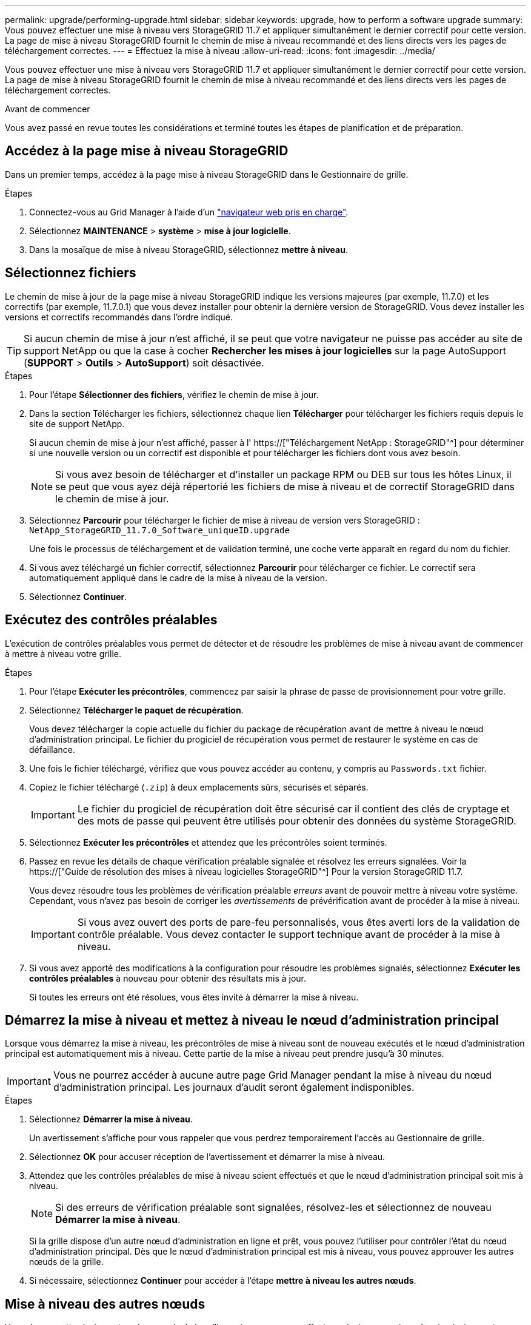 ---
permalink: upgrade/performing-upgrade.html 
sidebar: sidebar 
keywords: upgrade, how to perform a software upgrade 
summary: Vous pouvez effectuer une mise à niveau vers StorageGRID 11.7 et appliquer simultanément le dernier correctif pour cette version. La page de mise à niveau StorageGRID fournit le chemin de mise à niveau recommandé et des liens directs vers les pages de téléchargement correctes. 
---
= Effectuez la mise à niveau
:allow-uri-read: 
:icons: font
:imagesdir: ../media/


[role="lead"]
Vous pouvez effectuer une mise à niveau vers StorageGRID 11.7 et appliquer simultanément le dernier correctif pour cette version. La page de mise à niveau StorageGRID fournit le chemin de mise à niveau recommandé et des liens directs vers les pages de téléchargement correctes.

.Avant de commencer
Vous avez passé en revue toutes les considérations et terminé toutes les étapes de planification et de préparation.



== Accédez à la page mise à niveau StorageGRID

Dans un premier temps, accédez à la page mise à niveau StorageGRID dans le Gestionnaire de grille.

.Étapes
. Connectez-vous au Grid Manager à l'aide d'un link:../admin/web-browser-requirements.html["navigateur web pris en charge"].
. Sélectionnez *MAINTENANCE* > *système* > *mise à jour logicielle*.
. Dans la mosaïque de mise à niveau StorageGRID, sélectionnez *mettre à niveau*.




== Sélectionnez fichiers

Le chemin de mise à jour de la page mise à niveau StorageGRID indique les versions majeures (par exemple, 11.7.0) et les correctifs (par exemple, 11.7.0.1) que vous devez installer pour obtenir la dernière version de StorageGRID. Vous devez installer les versions et correctifs recommandés dans l'ordre indiqué.


TIP: Si aucun chemin de mise à jour n'est affiché, il se peut que votre navigateur ne puisse pas accéder au site de support NetApp ou que la case à cocher *Rechercher les mises à jour logicielles* sur la page AutoSupport (*SUPPORT* > *Outils* > *AutoSupport*) soit désactivée.

.Étapes
. Pour l'étape *Sélectionner des fichiers*, vérifiez le chemin de mise à jour.
. Dans la section Télécharger les fichiers, sélectionnez chaque lien *Télécharger* pour télécharger les fichiers requis depuis le site de support NetApp.
+
Si aucun chemin de mise à jour n'est affiché, passer à l' https://["Téléchargement NetApp : StorageGRID"^] pour déterminer si une nouvelle version ou un correctif est disponible et pour télécharger les fichiers dont vous avez besoin.

+

NOTE: Si vous avez besoin de télécharger et d'installer un package RPM ou DEB sur tous les hôtes Linux, il se peut que vous ayez déjà répertorié les fichiers de mise à niveau et de correctif StorageGRID dans le chemin de mise à jour.

. Sélectionnez *Parcourir* pour télécharger le fichier de mise à niveau de version vers StorageGRID : `NetApp_StorageGRID_11.7.0_Software_uniqueID.upgrade`
+
Une fois le processus de téléchargement et de validation terminé, une coche verte apparaît en regard du nom du fichier.

. Si vous avez téléchargé un fichier correctif, sélectionnez *Parcourir* pour télécharger ce fichier. Le correctif sera automatiquement appliqué dans le cadre de la mise à niveau de la version.
. Sélectionnez *Continuer*.




== Exécutez des contrôles préalables

L'exécution de contrôles préalables vous permet de détecter et de résoudre les problèmes de mise à niveau avant de commencer à mettre à niveau votre grille.

.Étapes
. Pour l'étape *Exécuter les précontrôles*, commencez par saisir la phrase de passe de provisionnement pour votre grille.
. Sélectionnez *Télécharger le paquet de récupération*.
+
Vous devez télécharger la copie actuelle du fichier du package de récupération avant de mettre à niveau le nœud d'administration principal. Le fichier du progiciel de récupération vous permet de restaurer le système en cas de défaillance.

. Une fois le fichier téléchargé, vérifiez que vous pouvez accéder au contenu, y compris au `Passwords.txt` fichier.
. Copiez le fichier téléchargé (`.zip`) à deux emplacements sûrs, sécurisés et séparés.
+

IMPORTANT: Le fichier du progiciel de récupération doit être sécurisé car il contient des clés de cryptage et des mots de passe qui peuvent être utilisés pour obtenir des données du système StorageGRID.

. Sélectionnez *Exécuter les précontrôles* et attendez que les précontrôles soient terminés.
. Passez en revue les détails de chaque vérification préalable signalée et résolvez les erreurs signalées. Voir la https://["Guide de résolution des mises à niveau logicielles StorageGRID"^] Pour la version StorageGRID 11.7.
+
Vous devez résoudre tous les problèmes de vérification préalable _erreurs_ avant de pouvoir mettre à niveau votre système. Cependant, vous n'avez pas besoin de corriger les _avertissements_ de prévérification avant de procéder à la mise à niveau.

+

IMPORTANT: Si vous avez ouvert des ports de pare-feu personnalisés, vous êtes averti lors de la validation de contrôle préalable. Vous devez contacter le support technique avant de procéder à la mise à niveau.

. Si vous avez apporté des modifications à la configuration pour résoudre les problèmes signalés, sélectionnez *Exécuter les contrôles préalables* à nouveau pour obtenir des résultats mis à jour.
+
Si toutes les erreurs ont été résolues, vous êtes invité à démarrer la mise à niveau.





== Démarrez la mise à niveau et mettez à niveau le nœud d'administration principal

Lorsque vous démarrez la mise à niveau, les précontrôles de mise à niveau sont de nouveau exécutés et le nœud d'administration principal est automatiquement mis à niveau. Cette partie de la mise à niveau peut prendre jusqu'à 30 minutes.


IMPORTANT: Vous ne pourrez accéder à aucune autre page Grid Manager pendant la mise à niveau du nœud d'administration principal. Les journaux d'audit seront également indisponibles.

.Étapes
. Sélectionnez *Démarrer la mise à niveau*.
+
Un avertissement s'affiche pour vous rappeler que vous perdrez temporairement l'accès au Gestionnaire de grille.

. Sélectionnez *OK* pour accuser réception de l'avertissement et démarrer la mise à niveau.
. Attendez que les contrôles préalables de mise à niveau soient effectués et que le nœud d'administration principal soit mis à niveau.
+

NOTE: Si des erreurs de vérification préalable sont signalées, résolvez-les et sélectionnez de nouveau *Démarrer la mise à niveau*.

+
Si la grille dispose d'un autre nœud d'administration en ligne et prêt, vous pouvez l'utiliser pour contrôler l'état du nœud d'administration principal. Dès que le nœud d'administration principal est mis à niveau, vous pouvez approuver les autres nœuds de la grille.

. Si nécessaire, sélectionnez *Continuer* pour accéder à l'étape *mettre à niveau les autres nœuds*.




== Mise à niveau des autres nœuds

Vous devez mettre à niveau tous les nœuds de la grille, mais vous pouvez effectuer plusieurs sessions de mise à niveau et personnaliser la séquence de mise à niveau. Par exemple, vous pouvez préférer mettre à niveau les nœuds sur le site A en une session, puis mettre à niveau les nœuds sur le site B dans une session ultérieure. Si vous choisissez d'effectuer la mise à niveau dans plusieurs sessions, sachez que vous ne pouvez pas commencer à utiliser les nouvelles fonctionnalités tant que tous les nœuds n'ont pas été mis à niveau.

Si l'ordre de mise à niveau des nœuds est important, approuvez les nœuds ou les groupes de nœuds un par un et attendez que la mise à niveau soit terminée sur chaque nœud avant d'approuver le prochain nœud ou groupe de nœuds.


IMPORTANT: Lorsque la mise à niveau démarre sur un nœud de la grille, les services de ce nœud sont arrêtés. Plus tard, le nœud de la grille est redémarré. Pour éviter toute interruption de service pour les applications client qui communiquent avec le nœud, n'approuvez pas la mise à niveau d'un nœud, sauf si vous êtes sûr que le nœud est prêt à être arrêté et redémarré. Si nécessaire, planifiez une fenêtre de maintenance ou avisez les clients.

.Étapes
. Pour l'étape *mettre à niveau d'autres nœuds*, consultez le résumé, qui fournit l'heure de début de la mise à niveau dans son ensemble et l'état de chaque tâche de mise à niveau majeure.
+
** *Démarrer le service de mise à niveau* est la première tâche de mise à niveau. Au cours de cette tâche, le fichier logiciel est distribué aux nœuds de grille et le service de mise à niveau est lancé sur chaque nœud.
** Lorsque la tâche *Démarrer le service de mise à niveau* est terminée, la tâche *mettre à niveau d'autres nœuds de grille* démarre et vous êtes invité à télécharger une nouvelle copie du progiciel de récupération.


. Lorsque vous y êtes invité, saisissez votre phrase de passe de provisionnement et téléchargez une nouvelle copie du pack de récupération.
+

IMPORTANT: Vous devez télécharger une nouvelle copie du fichier du package de récupération après la mise à niveau du nœud d'administration principal. Le fichier du progiciel de récupération vous permet de restaurer le système en cas de défaillance.

. Consultez les tableaux d'état pour chaque type de nœud. Il existe des tableaux pour les nœuds d'administration non primaires, les nœuds de passerelle, les nœuds de stockage et les nœuds d'archivage.
+
Un nœud de grille peut se trouver dans l'une des étapes suivantes lorsque les tables apparaissent pour la première fois :

+
** Déballage de la mise à niveau
** Téléchargement
** En attente d'approbation


. [[Approval-STEP]]lorsque vous êtes prêt à sélectionner des nœuds de grille pour la mise à niveau (ou si vous devez annuler l'approbation des nœuds sélectionnés), utilisez les instructions suivantes :
+
[cols="1a,1a"]
|===
| Tâche | Instructions 


 a| 
Recherchez des nœuds spécifiques à approuver, tels que tous les nœuds d'un site particulier
 a| 
Entrez la chaîne de recherche dans le champ *Search*



 a| 
Sélectionnez tous les nœuds à mettre à niveau
 a| 
Sélectionnez *approuver tous les nœuds*



 a| 
Sélectionnez tous les nœuds du même type pour la mise à niveau (par exemple, tous les nœuds de stockage)
 a| 
Sélectionnez le bouton *Approve All* pour le type de noeud

Si vous approuvez plusieurs nœuds du même type, les nœuds seront mis à niveau un par un.



 a| 
Sélectionnez un nœud individuel pour la mise à niveau
 a| 
Sélectionnez le bouton *Approve* du nœud



 a| 
Reporter la mise à niveau sur tous les nœuds sélectionnés
 a| 
Sélectionnez *Annuler l'approbation de tous les nœuds*



 a| 
Reporter la mise à niveau sur tous les nœuds sélectionnés du même type
 a| 
Sélectionnez le bouton *Annuler tout* pour le type de noeud



 a| 
Reporter la mise à niveau sur un nœud individuel
 a| 
Sélectionnez le bouton *Unapprove* du nœud

|===
. Attendez que les nœuds approuvés passent par ces étapes de mise à niveau :
+
** Approuvé et en attente de mise à niveau
** Arrêt des services
+

NOTE: Vous ne pouvez pas supprimer un nœud lorsque sa scène atteint *Arrêt des services*. Le bouton *Unapprove* est désactivé.

** Arrêt du conteneur
** Nettoyage des images Docker
** Mise à niveau des packages OS de base
+

NOTE: Lorsqu'un nœud d'appliance atteint ce stade, le logiciel StorageGRID Appliance installer de l'appliance est mis à jour. Ce processus automatisé garantit que la version du programme d'installation de l'appliance StorageGRID reste synchronisée avec la version du logiciel StorageGRID.

** Redémarrage
+

IMPORTANT: Certains modèles d'appliance peuvent redémarrer plusieurs fois pour mettre à niveau le micrologiciel et le BIOS.

** Exécution des étapes après le redémarrage
** Démarrage des services
** L'a fait


. Répétez le <<approval-step,étape d'approbation>> autant de fois que nécessaire jusqu'à la mise à niveau de tous les nœuds grid.




== Mise à niveau terminée

Lorsque tous les nœuds de grille ont terminé les étapes de mise à niveau, la tâche *mettre à niveau d'autres nœuds de grille* s'affiche comme terminée. Les tâches de mise à niveau restantes sont effectuées automatiquement en arrière-plan.

.Étapes
. Dès que la tâche *Activer les fonctions* est terminée (ce qui se produit rapidement), vous pouvez commencer à utiliser le link:whats-new.html["nouvelles fonctionnalités"] Dans la version StorageGRID mise à niveau.
. Pendant la tâche *mettre à niveau la base de données*, le processus de mise à niveau vérifie chaque nœud pour vérifier que la base de données Cassandra n'a pas besoin d'être mise à jour.
+

NOTE: La mise à niveau de StorageGRID 11.6 vers 11.7 ne nécessite pas de mise à niveau de la base de données Cassandra. Cependant, le service Cassandra sera arrêté et redémarré sur chaque nœud de stockage. Pour les futures versions d'StorageGRID, l'étape de mise à jour de la base de données Cassandra peut prendre plusieurs jours.

. Une fois la tâche *mettre à niveau la base de données* terminée, attendez quelques minutes pour que les *étapes finales de la mise à niveau* soient terminées.
. Lorsque les *étapes finales de la mise à niveau* sont terminées, la mise à niveau est effectuée. La première étape, *Sélectionner les fichiers*, est réaffichée avec une bannière de succès verte.
. Vérifiez que les opérations de la grille sont à nouveau normales :
+
.. Vérifiez que les services fonctionnent normalement et qu'il n'y a pas d'alerte inattendue.
.. Vérifiez que les connexions client au système StorageGRID fonctionnent comme prévu.




